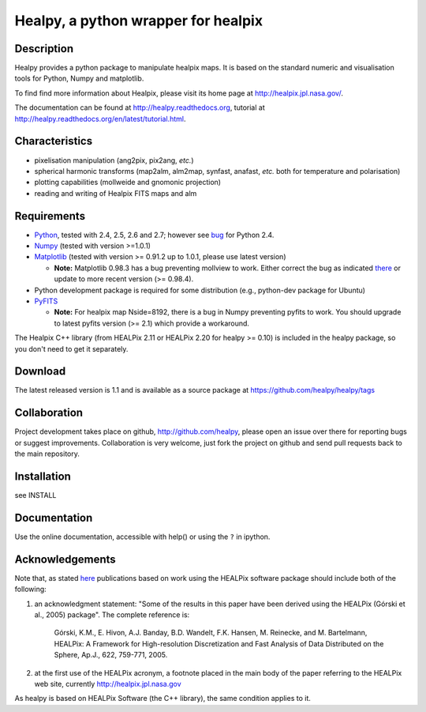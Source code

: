 ====================================
Healpy, a python wrapper for healpix
====================================

Description
-----------

Healpy provides a python package to manipulate healpix maps. It is
based on the standard numeric and visualisation tools for Python,
Numpy and matplotlib.

To find find more information about Healpix, please visit its home
page at http://healpix.jpl.nasa.gov/.

The documentation can be found at http://healpy.readthedocs.org, 
tutorial at http://healpy.readthedocs.org/en/latest/tutorial.html.

Characteristics
---------------

* pixelisation manipulation (ang2pix, pix2ang, *etc.*)

* spherical harmonic transforms (map2alm, alm2map, synfast, anafast,
  *etc.* both for temperature and polarisation)

* plotting capabilities (mollweide and gnomonic projection)

* reading and writing of Healpix FITS maps and alm

Requirements
------------

* `Python <http://www.python.org>`_, tested with 2.4, 2.5, 2.6 and
  2.7; however see `bug <http://code.google.com/p/healpy/issues/detail?id=19>`_ 
  for Python 2.4.

* `Numpy <http://numpy.scipy.org/>`_ (tested with version >=1.0.1)

* `Matplotlib <http://matplotlib.sourceforge.net/>`_ (tested with
  version >= 0.91.2 up to 1.0.1, please use latest version)

  - **Note:** Matplotlib 0.98.3 has a bug preventing mollview to work.
    Either correct the bug as indicated `there <http://sourceforge.net/mailarchive/message.php?msg_id=E1Kjmcj-0001UI-Ey%40dn4whf1.ch3.sourceforge.com>`_
    or update to more recent version (>= 0.98.4).

* Python development package is required for some distribution (e.g.,
  python-dev package for Ubuntu)

* `PyFITS <http://www.stsci.edu/resources/software_hardware/pyfits>`_

  - **Note:** For healpix map Nside=8192, there is a bug in Numpy
    preventing pyfits to work. You should upgrade to latest pyfits
    version (>= 2.1) which provide a workaround.

The Healpix C++ library (from HEALPix 2.11 or HEALPix 2.20 for healpy >=
0.10) is included in the healpy package, so you don't need to get it
separately.


Download
--------

The latest released version is 1.1 and is available as a source
package at
https://github.com/healpy/healpy/tags

Collaboration
-------------

Project development takes place on github, http://github.com/healpy,
please open an issue over there for reporting bugs or suggest improvements.
Collaboration is very welcome, just fork the project on github and 
send pull requests back to the main repository.

Installation
------------

see INSTALL

Documentation
-------------

Use the online documentation, accessible with help() or using the
``?`` in ipython.

Acknowledgements
----------------

Note that, as stated `here
<http://healpix.jpl.nasa.gov/healpixSoftwareGetHealpix.shtml>`_
publications based on work using the HEALPix software package should
include both of the following:

1. an acknowledgment statement: "Some of the results in this paper
   have been derived using the HEALPix (Górski et al., 2005)
   package". The complete reference is:

      Górski, K.M., E. Hivon, A.J. Banday, B.D. Wandelt, F.K. Hansen,
      M. Reinecke, and M. Bartelmann, HEALPix: A Framework for
      High-resolution Discretization and Fast Analysis of Data
      Distributed on the Sphere, Ap.J., 622, 759-771, 2005.

2. at the first use of the HEALPix acronym, a footnote placed in the
   main body of the paper referring to the HEALPix web site,
   currently http://healpix.jpl.nasa.gov

As healpy is based on HEALPix Software (the C++ library), the same
condition applies to it.
